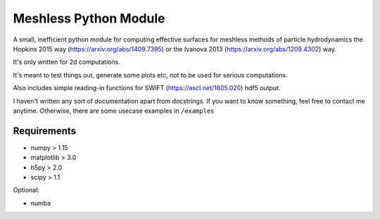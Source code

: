 Meshless Python Module
======================

A small, inefficient python module for computing effective surfaces for 
meshless methods of particle hydrodynamics the Hopkins 2015 way 
(https://arxiv.org/abs/1409.7395) or the Ivanova 2013 
(https://arxiv.org/abs/1209.4302) way.

It's only written for 2d computations.

It's meant to test things out, generate some plots etc, not to be used for 
serious computations.

Also includes simple reading-in functions for SWIFT (https://ascl.net/1805.020) 
hdf5 output.


I haven't written any sort of documentation apart from docstrings. If you
want to know something, feel free to contact me anytime. Otherwise, there
are some usecase examples in ``/examples``



Requirements
------------

- numpy > 1.15
- matplotlib > 3.0
- h5py > 2.0
- scipy > 1.1

Optional:

- numba

